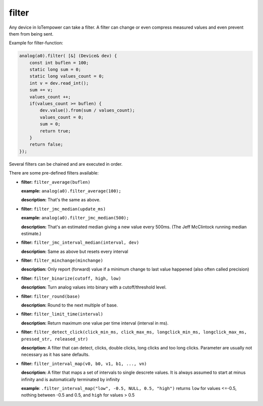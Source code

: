 filter
======

Any device in IoTempower can take a filter. A filter can change or even compress
measured values and even prevent them from being sent.

Example for filter-function:

..  code-block:: cpp

    analog(a0).filter( [&] (Device& dev) {
        const int buflen = 100;
        static long sum = 0;
        static long values_count = 0;
        int v = dev.read_int();
        sum += v;
        values_count ++;
        if(values_count >= buflen) {
            dev.value().from(sum / values_count);
            values_count = 0;
            sum = 0;
            return true;
        }
        return false;
    });

Several filters can be chained and are executed in order.

There are some pre-defined filters available:

-   **filter:** ``filter_average(buflen)``
    
    **example:** ``analog(a0).filter_average(100);``
    
    **description:** That's the same as above.

-   **filter:** ``filter_jmc_median(update_ms)``

    **example:** ``analog(a0).filter_jmc_median(500);``

    **description:** That's an estimated median giving a new value every 500ms.
    (The Jeff McClintock running median estimate.)

-   **filter:** ``filter_jmc_interval_median(interval, dev)``

    **description:** Same as above but resets every interval

-   **filter:** ``filter_minchange(minchange)``

    **description:** Only report (forward) value if a minimum change to last 
    value happened (also often called precision)

-   **filter:** ``filter_binarize(cutoff, high, low)``

    **description:** Turn analog values into binary with a cutoff/threshold level.

-   **filter:** ``filter_round(base)``

    **description:** Round to the next multiple of base.

-   **filter:** ``filter_limit_time(interval)``

    **description:** Return maximum one value per time interval (interval in ms).

-   **filter:** ``filter_detect_click(click_min_ms, click_max_ms,
    longclick_min_ms, longclick_max_ms,
    pressed_str, released_str)``

    **description:** A filter that can detect, clicks, double clicks,
    long clicks and too long clicks. Parameter are usually not necessary as
    it has sane defaults.

-   **filter:** ``filter_interval_map(v0, b0, v1, b1, ..., vn)``

    **description:** A filter that maps a set of intervals to single
    descrete values. It is always assumed to start at minus infinity and
    is automatically terminated by infinity
 
    **example**:  ``.filter_interval_map("low", -0.5, NULL, 0.5, "high")``
    returns ``low`` for values <=-0.5, nothing between -0.5 and 0.5,
    and ``high`` for values > 0.5
